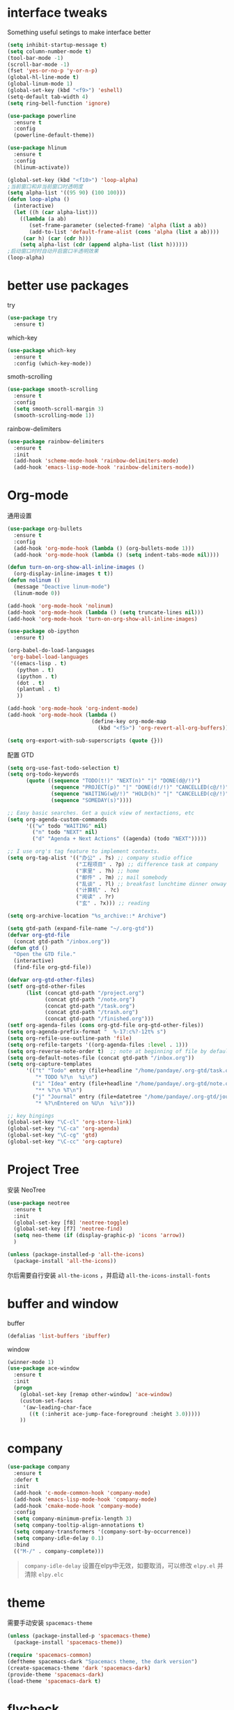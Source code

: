 #+STARTUP: overview
#+OPTION: toc:nil
* interface tweaks
  Something useful setings to make interface better
  #+BEGIN_SRC emacs-lisp
    (setq inhibit-startup-message t)
    (setq column-number-mode t)
    (tool-bar-mode -1)
    (scroll-bar-mode -1)
    (fset 'yes-or-no-p 'y-or-n-p)
    (global-hl-line-mode t)
    (global-linum-mode 1)
    (global-set-key (kbd "<f9>") 'eshell)
    (setq-default tab-width 4)
    (setq ring-bell-function 'ignore)

    (use-package powerline
      :ensure t
      :config
      (powerline-default-theme))

    (use-package hlinum
      :ensure t
      :config
      (hlinum-activate))

    (global-set-key (kbd "<f10>") 'loop-alpha)
    ;当前窗口和非当前窗口时透明度
    (setq alpha-list '((95 90) (100 100)))
    (defun loop-alpha ()
      (interactive)
      (let ((h (car alpha-list)))
        ((lambda (a ab)
           (set-frame-parameter (selected-frame) 'alpha (list a ab))
           (add-to-list 'default-frame-alist (cons 'alpha (list a ab))))
         (car h) (car (cdr h)))
        (setq alpha-list (cdr (append alpha-list (list h))))))
    ;启动窗口时时自动开启窗口半透明效果
    (loop-alpha)
  #+END_SRC
    
* better use packages
  try 
  #+BEGIN_SRC emacs-lisp
    (use-package try
      :ensure t)  
  #+END_SRC

  which-key  
  #+BEGIN_SRC emacs-lisp
    (use-package which-key
      :ensure t
      :config (which-key-mode))  
  #+END_SRC

  smoth-scrolling
  #+BEGIN_SRC emacs-lisp
    (use-package smooth-scrolling
      :ensure t
      :config
      (setq smooth-scroll-margin 3)
      (smooth-scrolling-mode 1))
  #+END_SRC

  rainbow-delimiters
  #+BEGIN_SRC emacs-lisp
    (use-package rainbow-delimiters
      :ensure t
      :init
      (add-hook 'scheme-mode-hook 'rainbow-delimiters-mode)
      (add-hook 'emacs-lisp-mode-hook 'rainbow-delimiters-mode))
  #+END_SRC

* Org-mode
通用设置
  #+BEGIN_SRC emacs-lisp
    (use-package org-bullets
      :ensure t
      :config
      (add-hook 'org-mode-hook (lambda () (org-bullets-mode 1)))
      (add-hook 'org-mode-hook (lambda () (setq indent-tabs-mode nil))))

    (defun turn-on-org-show-all-inline-images ()
      (org-display-inline-images t t))
    (defun nolinum ()
      (message "Deactive linum-mode")
      (linum-mode 0))

    (add-hook 'org-mode-hook 'nolinum)
    (add-hook 'org-mode-hook (lambda () (setq truncate-lines nil)))
    (add-hook 'org-mode-hook 'turn-on-org-show-all-inline-images)

    (use-package ob-ipython
      :ensure t)

    (org-babel-do-load-languages
     'org-babel-load-languages
     '((emacs-lisp . t)
       (python . t)
       (ipython . t)
       (dot . t)
       (plantuml . t)
       ))

    (add-hook 'org-mode-hook 'org-indent-mode)
    (add-hook 'org-mode-hook (lambda ()
                               (define-key org-mode-map
                                 (kbd "<f5>") 'org-revert-all-org-buffers)))

    (setq org-export-with-sub-superscripts (quote {}))
  #+END_SRC

配置 GTD
#+BEGIN_SRC emacs-lisp
    (setq org-use-fast-todo-selection t)
    (setq org-todo-keywords
          (quote ((sequence "TODO(t!)" "NEXT(n)" "|" "DONE(d@/!)")
                  (sequence "PROJECT(p)" "|" "DONE(d!/!)" "CANCELLED(c@/!)")
                  (sequence "WAITING(w@/!)" "HOLD(h)" "|" "CANCELLED(c@/!)")
                  (sequence "SOMEDAY(s)"))))

    ;; Easy basic searches. Get a quick view of nextactions, etc
    (setq org-agenda-custom-commands
          '(("w" todo "WAITING" nil)
            ("n" todo "NEXT" nil)
            ("d" "Agenda + Next Actions" ((agenda) (todo "NEXT")))))

    ;; I use org's tag feature to implement contexts.
    (setq org-tag-alist '(("办公" . ?s) ;; company studio office
                          ("工程项目" . ?p) ;; difference task at company
                          ("家里" . ?h) ;; home
                          ("邮件" . ?m) ;; mail somebody
                          ("乱谈" . ?l) ;; breakfast lunchtime dinner onway etc. (rest)
                          ("计算机" . ?c)
                          ("阅读" . ?r)
                          ("玄" . ?x))) ;; reading

    (setq org-archive-location "%s_archive::* Archive")

    (setq gtd-path (expand-file-name "~/.org-gtd"))
    (defvar org-gtd-file
      (concat gtd-path "/inbox.org"))
    (defun gtd ()
      "Open the GTD file."
      (interactive)
      (find-file org-gtd-file))

    (defvar org-gtd-other-files)
    (setf org-gtd-other-files
          (list (concat gtd-path "/project.org")
                (concat gtd-path "/note.org")
                (concat gtd-path "/task.org")
                (concat gtd-path "/trash.org")
                (concat gtd-path "/finished.org")))
    (setf org-agenda-files (cons org-gtd-file org-gtd-other-files))
    (setq org-agenda-prefix-format "  %-17:c%?-12t% s")
    (setq org-refile-use-outline-path 'file)
    (setq org-refile-targets '((org-agenda-files :level . 1)))
    (setq org-reverse-note-order t)  ;; note at beginning of file by default.
    (setq org-default-notes-file (concat gtd-path "/inbox.org"))
    (setq org-capture-templates
          '(("t" "Todo" entry (file+headline "/home/pandaye/.org-gtd/task.org" "Tasks")
             "* TODO %?\n  %i\n")
            ("i" "Idea" entry (file+headline "/home/pandaye/.org-gtd/note.org" "Idea")
             "** %?\n %T\n")
            ("j" "Journal" entry (file+datetree "/home/pandaye/.org-gtd/journal.org")
             "* %?\nEntered on %U\n  %i\n")))

    ;; key bingings
    (global-set-key "\C-cl" 'org-store-link)
    (global-set-key "\C-ca" 'org-agenda)
    (global-set-key "\C-cg" 'gtd)
    (global-set-key "\C-cc" 'org-capture)
#+END_SRC

* Project Tree
安装 NeoTree
#+BEGIN_SRC emacs-lisp
  (use-package neotree
    :ensure t
    :init
    (global-set-key [f8] 'neotree-toggle)
    (global-set-key [f7] 'neotree-find)
    (setq neo-theme (if (display-graphic-p) 'icons 'arrow))
    )

  (unless (package-installed-p 'all-the-icons)
    (package-install 'all-the-icons))
#+END_SRC
尔后需要自行安装 ~all-the-icons~ ，并启动 ~all-the-icons-install-fonts~

* buffer and window
  buffer 
  #+BEGIN_SRC emacs-lisp
    (defalias 'list-buffers 'ibuffer)  
  #+END_SRC
  
  window
  #+BEGIN_SRC emacs-lisp
    (winner-mode 1)
    (use-package ace-window
      :ensure t
      :init
      (progn
        (global-set-key [remap other-window] 'ace-window)
        (custom-set-faces
         '(aw-leading-char-face
           ((t (:inherit ace-jump-face-foreground :height 3.0)))))
        ))  
  #+END_SRC

* company

#+BEGIN_SRC emacs-lisp
  (use-package company
    :ensure t
    :defer t
    :init
    (add-hook 'c-mode-common-hook 'company-mode)
    (add-hook 'emacs-lisp-mode-hook 'company-mode)
    (add-hook 'cmake-mode-hook 'company-mode)
    :config
    (setq company-minimum-prefix-length 3)
    (setq company-tooltip-align-annotations t)
    (setq company-transformers '(company-sort-by-occurrence))
    (setq company-idle-delay 0.1)
    :bind
    (("M-/" . company-complete)))
#+END_SRC

  #+BEGIN_QUOTE
  ~company-idle-delay~ 设置在elpy中无效，如要取消，可以修改 ~elpy.el~
  并清除 ~elpy.elc~ 
  #+END_QUOTE
  
* theme
需要手动安装 ~spacemacs-theme~
  #+BEGIN_SRC emacs-lisp 
    (unless (package-installed-p 'spacemacs-theme)
      (package-install 'spacemacs-theme))

    (require 'spacemacs-common)
    (deftheme spacemacs-dark "Spacemacs theme, the dark version")
    (create-spacemacs-theme 'dark 'spacemacs-dark)
    (provide-theme 'spacemacs-dark)
    (load-theme 'spacemacs-dark t)
  #+END_SRC

* flycheck
#+BEGIN_SRC emacs-lisp
  (use-package flycheck
    :ensure t
    :defer t
    :init
    (global-flycheck-mode t))
#+END_SRC 

* python
  使用 ~elpy~

  首先安装依赖：
  #+BEGIN_SRC shell
    # Either of these
    pip install rope
    pip install jedi
    # flake8 for code checks
    pip install flake8
    # and autopep8 for automatic PEP8 formatting
    pip install autopep8
    # and yapf for code formatting
    pip install yapf

  #+END_SRC

  #+Begin_SRC emacs-lisp
    (use-package elpy
      :ensure t
      :init
      (setq elpy-rpc-python-command "python3")
      (elpy-enable)
      (pyvenv-activate "/home/pandaye/MyEnvs")
      (add-hook 'elpy-mode-hook 'py-autopep8-enable-on-save)
      )
  #+END_SRC
需要手动安装 py-autopep8

* helm
  #+BEGIN_SRC emacs-lisp
    (use-package helm
      :ensure t
      :bind (("C-x C-f" . helm-find-files)
             ("M-x" . helm-M-x)))

    (require 'helm)
    (require 'helm-config)		;?
    (require 'helm-eshell)		;?
    (require 'helm-files)			;?
    (require 'helm-grep)

    ; do not display invisible candidates
    (setq helm-quick-update t)
    ; open helm buffer inside current window, not occupy whole other window
    (setq helm-split-window-in-side-p t)
    ; fuzzy matching buffer names when non--nil
    (setq helm-buffers-fuzzy-matching t)
    ; move to end or beginning of source when reaching top or bottom of source.
    (setq helm-move-to-line-cycle-in-source nil)
    ; search for library in `require' and `declare-function' sexp.
    (setq helm-ff-search-library-in-sexp t)
    ; scroll 8 lines other window using M-<next>/M-<prior>
    (setq helm-scroll-amount 8)
    (setq helm-ff-file-name-history-use-recentf t)

    (use-package helm-swoop
      :ensure t
      :bind (("C-s" . helm-swoop)
             ("C-r" . helm-swoop)))

    (helm-mode 1)
  #+END_SRC

* scheme
  #+BEGIN_SRC emacs-lisp
    (require 'myscheme)
  #+END_SRC

* c-cpp

#+BEGIN_SRC emacs-lisp
  ;; 要安装的软件包列表
  (setq my-package-list
        '(rtags
          company-rtags
          company
          irony
          company-irony
          company-irony-c-headers
          flycheck-irony
          flycheck-rtags
          flycheck-irony
          cmake-mode))
  ;; 安装列表中尚未安装的软件包
  (dolist (package my-package-list)
    (unless (package-installed-p package)
      (package-install package)))

  (setq c-default-style "linux"
        c-basic-offset 4)

  (add-hook 'c-mode-common-hook
            '(lambda () (setq indent-tabs-mode t)))

  (require 'rtags)
  (require 'company-rtags)
  (setq rtags-completions-enabled t)
  (eval-after-load 'company
    '(add-to-list
      'company-backends 'company-rtags))
  (rtags-enable-standard-keybindings)
  (define-key c-mode-base-map (kbd "M-.")
    (function rtags-find-symbol-at-point))
  (define-key c-mode-base-map (kbd "M-,")
    (function rtags-find-references-at-point))
  (define-key c-mode-base-map (kbd "C-.")
    (function rtags-find-symbol))
  (define-key c-mode-base-map (kbd "C-,")
    (function rtags-find-references))


  (require 'irony)
  (add-hook 'c++-mode-hook 'irony-mode)
  (add-hook 'c-mode-hook 'irony-mode)
  (add-hook 'objc-mode-hook 'irony-mode)

  (defun my-irony-mode-hook ()
    (define-key irony-mode-map [remap completion-at-point]
      'irony-completion-at-point-async)
    (define-key irony-mode-map [remap complete-symbol]
      'irony-completion-at-point-async))
  (add-hook 'irony-mode-hook 'my-irony-mode-hook)
  (add-hook 'irony-mode-hook 'irony-cdb-autosetup-compile-options)

  (require 'company-irony)
  (add-hook 'irony-mode-hook 'company-irony-setup-begin-commands)
  (setq company-backends (delete 'company-semantic company-backends))

  (require 'company-irony-c-headers)
  (eval-after-load 'company
    '(add-to-list
      'company-backends '(company-irony-c-headers company-irony)))
  (setq company-show-numbers            t
        company-tooltip-limit           10
        company-dabbrev-downcase        nil)

  (require 'flycheck-irony)
  (eval-after-load 'flycheck
    '(add-hook 'flycheck-mode-hook #'flycheck-irony-setup))
#+END_SRC

* graphviz
dot 插件
  #+BEGIN_SRC emacs-lisp
    (use-package graphviz-dot-mode
      :ensure t
      :init
      (add-to-list 'org-src-lang-modes '("dot" . graphviz-dot)))
  #+END_SRC

PlantUML mode
  #+BEGIN_SRC emacs-lisp
    (use-package plantuml-mode
      :ensure t
      :init
      (setq plantuml-jar-path
            (expand-file-name "~/.emacs.d/plantuml.jar"))
      (setq org-plantuml-jar-path
            (expand-file-name "~/.emacs.d/plantuml.jar"))
      (add-to-list 'auto-mode-alist '("\\.plantuml\\'" . plantuml-mode))
      (add-to-list 'org-src-lang-modes '("plantuml" . plantuml)))
    (use-package flycheck-plantuml
      :ensure t)
  #+END_SRC

* markdown
  #+BEGIN_SRC emacs-lisp
    (use-package markdown-mode
      :ensure t
      :commands (markdown-mode gfm-mode)
      :mode (("README\\.md\\'" . gfm-mode)
             ("\\.md\\'" . markdown-mode)
             ("\\.markdown\\'" . markdown-mode))
      :init
      ;; 配置输出指令
      (setq markdown-command
            "pandoc -f markdown -t html -s -c ~/.emacs.d/markdown/style.css --mathjax --highlight-style pygments"))

    (use-package ox-gfm
      :ensure ox-gfm)
  #+END_SRC

* yasnippet 
  #+BEGIN_SRC emacs-lisp
    (use-package yasnippet
      :ensure t
      :init
      (yas-global-mode 1)
      :config
      (yas-reload-all)
      (add-hook 'prog-mode-hook #'yas-minor-mode)
      (define-key yas-minor-mode-map [(tab)] nil)
      (define-key yas-minor-mode-map (kbd "TAB") nil)
      (define-key yas-minor-mode-map (kbd "<tab>") nil)
      (define-key yas-minor-mode-map [C-tab] 'yas-expand))
    (use-package yasnippet-snippets
      :ensure t)
  #+END_SRC

* emacs-lisp
  #+BEGIN_SRC emacs-lisp
    (add-hook 'emacs-lisp-mode-hook 'show-paren-mode)
  #+END_SRC

* font
  #+BEGIN_SRC emacs-lisp
    ;; Setting English Font
    (set-face-attribute 'default nil :font "Monaco 13")

    ;; Chinese Font
    (defun my-font-setting () 
      (dolist (charset '(kana han symbol cjk-misc bopomofo))
        (set-fontset-font (frame-parameter nil 'font)
                  charset (font-spec :family "WenQuanyi Micro Hei"
                                     :size 26))))
    (add-to-list 'after-make-frame-functions
                 (lambda (new-frame)
                 (select-frame new-frame)
                 (if window-system
                   (my-font-setting))))
    (if window-system
      (my-font-setting))
  #+END_SRC

* LaTeX
使用 AuCTex 插件
#+BEGIN_SRC emacs-lisp
  (use-package auctex
    :defer t
    :ensure auctex
    :init
    (setq TeX-auto-save t)
    (setq TeX-parse-self t)
    (setq-default TeX-master nil)
    (add-hook 'LaTeX-mode-hook
              (lambda ()
                (turn-on-auto-fill)
                (LaTeX-math-mode 1)
                (setq TeX-show-complilation nil)
                (setq TeX-clean-confirm nil)
                (setq TeX-save-query nil)
                (setq TeX-view-program-list '(("Evince" "evince %o")))
                (setq TeX-view-program-selection
                      '((output-pdf "Evince")))
                (setq TeX-engine 'xetex)
                (TeX-global-PDF-mode t)
                (add-to-list 'TeX-command-list
                              '("XeLaTeX" "%'xelatex%(mode)%' %t"
                                           TeX-run-TeX nil t))
                (setq TeX-command-default "XeLaTeX"))
    )
  )
#+END_SRC

* Git
使用 magit
#+BEGIN_SRC emacs-lisp
  (use-package magit
    :ensure t
    :init
    (global-set-key (kbd "C-x g") 'magit-status)
    (global-set-key (kbd "C-x M-g") 'magit-dispatch-popup))
#+END_SRC

